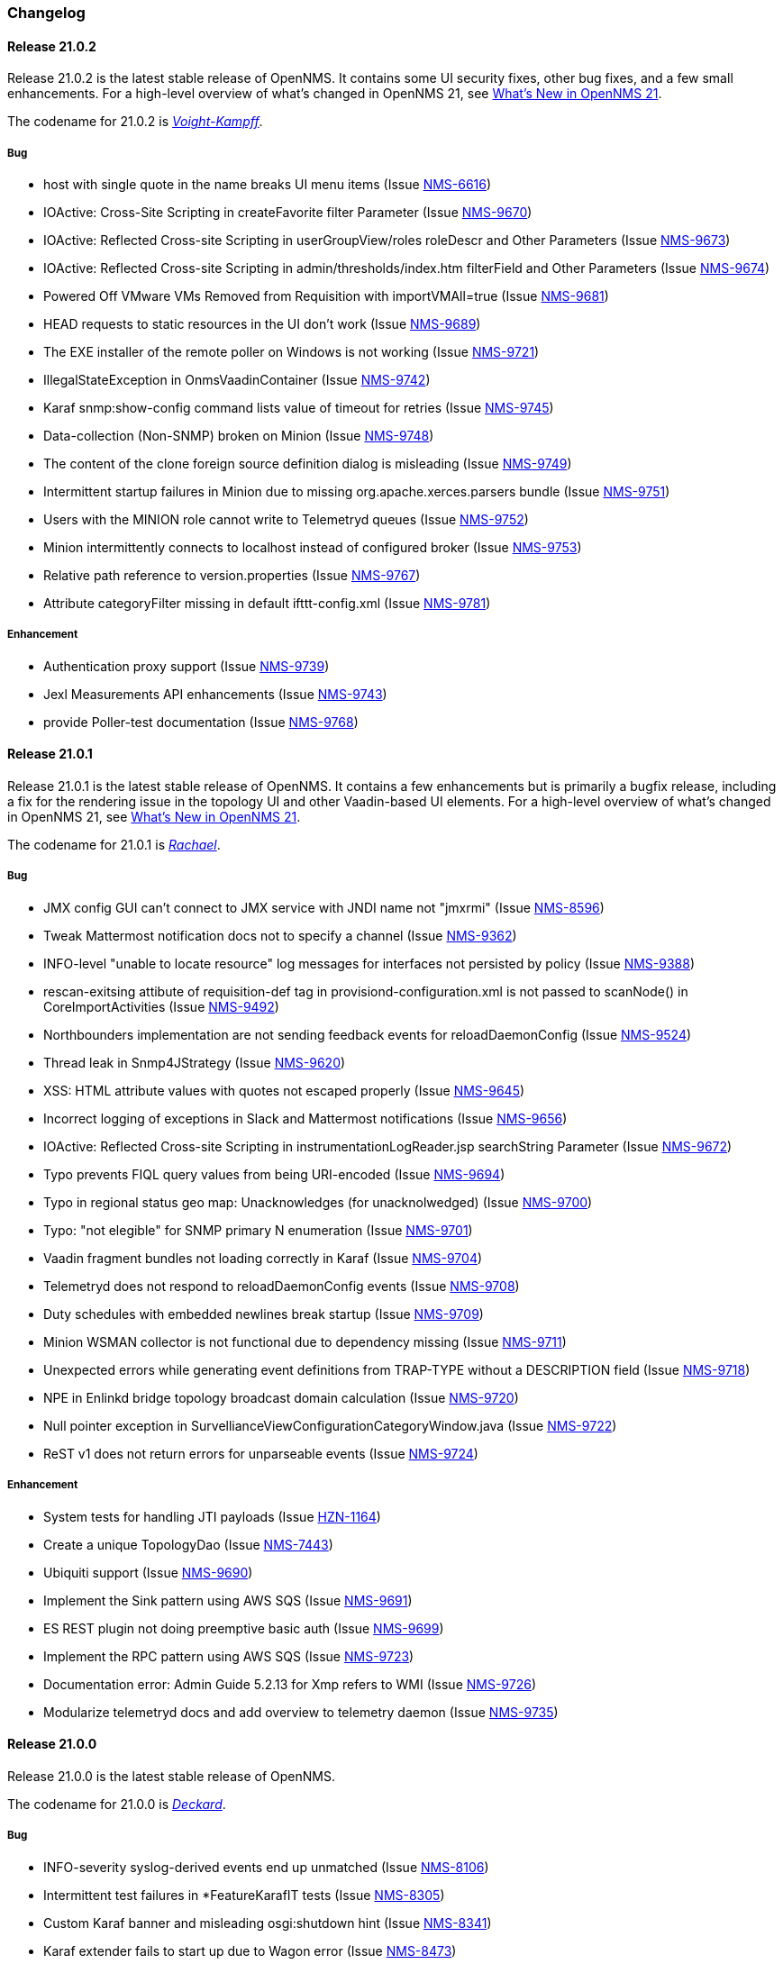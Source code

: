 [[release-21-changelog]]

=== Changelog

[[releasenotes-changelog-21.0.2]]

==== Release 21.0.2

Release 21.0.2 is the latest stable release of OpenNMS.
It contains some UI security fixes, other bug fixes, and a few small enhancements.
For a high-level overview of what's changed in OpenNMS 21, see link:https://docs.opennms.org/opennms/releases/latest/releasenotes/releasenotes.html#releasenotes-21[What's New in OpenNMS 21].

The codename for 21.0.2 is _link:http://bladerunner.wikia.com/wiki/Voight-Kampff_machine[Voight-Kampff]_.

===== Bug

* host with single quote in the name breaks UI menu items (Issue http://issues.opennms.org/browse/NMS-6616[NMS-6616])
* IOActive: Cross-Site Scripting in createFavorite filter Parameter (Issue http://issues.opennms.org/browse/NMS-9670[NMS-9670])
* IOActive: Reflected Cross-site Scripting in userGroupView/roles roleDescr and Other Parameters (Issue http://issues.opennms.org/browse/NMS-9673[NMS-9673])
* IOActive: Reflected Cross-site Scripting in admin/thresholds/index.htm filterField and Other Parameters (Issue http://issues.opennms.org/browse/NMS-9674[NMS-9674])
* Powered Off VMware VMs Removed from Requisition with importVMAll=true (Issue http://issues.opennms.org/browse/NMS-9681[NMS-9681])
* HEAD requests to static resources in the UI don't work (Issue http://issues.opennms.org/browse/NMS-9689[NMS-9689])
* The EXE installer of the remote poller on Windows is not working (Issue http://issues.opennms.org/browse/NMS-9721[NMS-9721])
* IllegalStateException in OnmsVaadinContainer (Issue http://issues.opennms.org/browse/NMS-9742[NMS-9742])
* Karaf snmp:show-config command lists value of timeout for retries (Issue http://issues.opennms.org/browse/NMS-9745[NMS-9745])
* Data-collection (Non-SNMP) broken on Minion (Issue http://issues.opennms.org/browse/NMS-9748[NMS-9748])
* The content of the clone foreign source definition dialog is misleading (Issue http://issues.opennms.org/browse/NMS-9749[NMS-9749])
* Intermittent startup failures in Minion due to missing org.apache.xerces.parsers bundle (Issue http://issues.opennms.org/browse/NMS-9751[NMS-9751])
* Users with the MINION role cannot write to Telemetryd queues (Issue http://issues.opennms.org/browse/NMS-9752[NMS-9752])
* Minion intermittently connects to localhost instead of configured broker (Issue http://issues.opennms.org/browse/NMS-9753[NMS-9753])
* Relative path reference to version.properties (Issue http://issues.opennms.org/browse/NMS-9767[NMS-9767])
* Attribute categoryFilter missing in default ifttt-config.xml (Issue http://issues.opennms.org/browse/NMS-9781[NMS-9781])

===== Enhancement

* Authentication proxy support (Issue http://issues.opennms.org/browse/NMS-9739[NMS-9739])
* Jexl Measurements API enhancements (Issue http://issues.opennms.org/browse/NMS-9743[NMS-9743])
* provide Poller-test documentation (Issue http://issues.opennms.org/browse/NMS-9768[NMS-9768])


[[releasenotes-changelog-21.0.1]]

==== Release 21.0.1

Release 21.0.1 is the latest stable release of OpenNMS.  It contains a few enhancements but is primarily a bugfix release, including a fix for the rendering issue in the topology UI and other Vaadin-based UI elements.
For a high-level overview of what's changed in OpenNMS 21, see link:https://docs.opennms.org/opennms/releases/latest/releasenotes/releasenotes.html#releasenotes-21[What's New in OpenNMS 21].

The codename for 21.0.1 is _link:https://bladerunner.wikia.com/wiki/Rachael[Rachael]_.

===== Bug

* JMX config GUI can't connect to JMX service with JNDI name not "jmxrmi" (Issue http://issues.opennms.org/browse/NMS-8596[NMS-8596])
* Tweak Mattermost notification docs not to specify a channel (Issue http://issues.opennms.org/browse/NMS-9362[NMS-9362])
* INFO-level "unable to locate resource" log messages for interfaces not persisted by policy (Issue http://issues.opennms.org/browse/NMS-9388[NMS-9388])
* rescan-exitsing attibute of requisition-def tag in provisiond-configuration.xml is not passed to scanNode() in CoreImportActivities (Issue http://issues.opennms.org/browse/NMS-9492[NMS-9492])
* Northbounders implementation are not sending feedback events for reloadDaemonConfig (Issue http://issues.opennms.org/browse/NMS-9524[NMS-9524])
* Thread leak in Snmp4JStrategy (Issue http://issues.opennms.org/browse/NMS-9620[NMS-9620])
* XSS: HTML attribute values with quotes not escaped properly (Issue http://issues.opennms.org/browse/NMS-9645[NMS-9645])
* Incorrect logging of exceptions in Slack and Mattermost notifications (Issue http://issues.opennms.org/browse/NMS-9656[NMS-9656])
* IOActive: Reflected Cross-site Scripting in instrumentationLogReader.jsp searchString Parameter (Issue http://issues.opennms.org/browse/NMS-9672[NMS-9672])
* Typo prevents FIQL query values from being URI-encoded (Issue http://issues.opennms.org/browse/NMS-9694[NMS-9694])
* Typo in regional status geo map: Unacknowledges (for unacknolwedged) (Issue http://issues.opennms.org/browse/NMS-9700[NMS-9700])
* Typo: "not elegible" for SNMP primary N enumeration (Issue http://issues.opennms.org/browse/NMS-9701[NMS-9701])
* Vaadin fragment bundles not loading correctly in Karaf (Issue http://issues.opennms.org/browse/NMS-9704[NMS-9704])
* Telemetryd does not respond to reloadDaemonConfig events (Issue http://issues.opennms.org/browse/NMS-9708[NMS-9708])
* Duty schedules with embedded newlines break startup (Issue http://issues.opennms.org/browse/NMS-9709[NMS-9709])
* Minion WSMAN collector is not functional due to dependency missing (Issue http://issues.opennms.org/browse/NMS-9711[NMS-9711])
* Unexpected errors while generating event definitions from TRAP-TYPE without a DESCRIPTION field (Issue http://issues.opennms.org/browse/NMS-9718[NMS-9718])
* NPE in Enlinkd bridge topology broadcast domain calculation (Issue http://issues.opennms.org/browse/NMS-9720[NMS-9720])
* Null pointer exception in SurvellianceViewConfigurationCategoryWindow.java (Issue http://issues.opennms.org/browse/NMS-9722[NMS-9722])
* ReST v1 does not return errors for unparseable events (Issue http://issues.opennms.org/browse/NMS-9724[NMS-9724])

===== Enhancement

* System tests for handling JTI payloads (Issue http://issues.opennms.org/browse/HZN-1164[HZN-1164])
* Create a unique TopologyDao (Issue http://issues.opennms.org/browse/NMS-7443[NMS-7443])
* Ubiquiti support (Issue http://issues.opennms.org/browse/NMS-9690[NMS-9690])
* Implement the Sink pattern using AWS SQS (Issue http://issues.opennms.org/browse/NMS-9691[NMS-9691])
* ES REST plugin not doing preemptive basic auth (Issue http://issues.opennms.org/browse/NMS-9699[NMS-9699])
* Implement the RPC pattern using AWS SQS (Issue http://issues.opennms.org/browse/NMS-9723[NMS-9723])
* Documentation error: Admin Guide 5.2.13 for Xmp refers to WMI (Issue http://issues.opennms.org/browse/NMS-9726[NMS-9726])
* Modularize telemetryd docs and add overview to telemetry daemon (Issue http://issues.opennms.org/browse/NMS-9735[NMS-9735])

[[releasenotes-changelog-21.0.0]]

==== Release 21.0.0

Release 21.0.0 is the latest stable release of OpenNMS.
// For a high-level overview of what's changed in OpenNMS 21, see link:http://docs.opennms.org/opennms/releases/latest/releasenotes/releasenotes.html#releasenotes-21[What's New in OpenNMS 21].

The codename for 21.0.0 is _link:https://bladerunner.wikia.com/wiki/Rick_Deckard[Deckard]_.

===== Bug

* INFO-severity syslog-derived events end up unmatched (Issue http://issues.opennms.org/browse/NMS-8106[NMS-8106])
* Intermittent test failures in *FeatureKarafIT tests (Issue http://issues.opennms.org/browse/NMS-8305[NMS-8305])
* Custom Karaf banner and misleading osgi:shutdown hint (Issue http://issues.opennms.org/browse/NMS-8341[NMS-8341])
* Karaf extender fails to start up due to Wagon error (Issue http://issues.opennms.org/browse/NMS-8473[NMS-8473])
* Karaf errors when installation path has white space (Issue http://issues.opennms.org/browse/NMS-8684[NMS-8684])
* Minion code throws "java.lang.IllegalStateException: Unknown protocol: mvn" (Issue http://issues.opennms.org/browse/NMS-8793[NMS-8793])
* Resource graph forecast page lacks header (Issue http://issues.opennms.org/browse/NMS-8856[NMS-8856])
* 'wrap' protocol not loading early enough with Karaf 4.0.8 (Issue http://issues.opennms.org/browse/NMS-9324[NMS-9324])
* Add status charts to index page to indicate overall status (Issue http://issues.opennms.org/browse/NMS-9328[NMS-9328])
* No class found exception in OSGi for org.osgi.service.jdbc.DataSourceFactory (Issue http://issues.opennms.org/browse/NMS-9341[NMS-9341])
* Incorrect sysoid for the systemDef Juniper J-Routers (Issue http://issues.opennms.org/browse/NMS-9372[NMS-9372])
* The neither test in DNSResolutionMonitorTest fails (Issue http://issues.opennms.org/browse/NMS-9378[NMS-9378])
* Remove snmpIpAdEntNetmask from the snmpInterface table (Issue http://issues.opennms.org/browse/NMS-9385[NMS-9385])
* An empty category is not shown when in focus (Issue http://issues.opennms.org/browse/NMS-9423[NMS-9423])
* The button to add a graph to a KSC report doesn't work (Issue http://issues.opennms.org/browse/NMS-9498[NMS-9498])
* Rename integration tests that are currently running as unit tests (Issue http://issues.opennms.org/browse/NMS-9514[NMS-9514])
* RadixTreeSyslogParser confuses timezone and hostname fields (Issue http://issues.opennms.org/browse/NMS-9522[NMS-9522])
* Oracle JDK 8u112 is expired (Issue http://issues.opennms.org/browse/NMS-9549[NMS-9549])
* Donut chart status links do not work anymore (Issue http://issues.opennms.org/browse/NMS-9563[NMS-9563])
* Expose the ticketer config via opennms rest api (Issue http://issues.opennms.org/browse/NMS-9569[NMS-9569])
* RESTv2 API fails with 500 error due to mangled timestamps (Issue http://issues.opennms.org/browse/NMS-9590[NMS-9590])
* EventParameterMigratorOffline task fails when eventparms contains empty strings (Issue http://issues.opennms.org/browse/NMS-9602[NMS-9602])
* Error loading node list page (column "event_id" does not exist) (Issue http://issues.opennms.org/browse/NMS-9605[NMS-9605])
* Stale IP Address Cache (Issue http://issues.opennms.org/browse/NMS-9613[NMS-9613])
* opennms-webapp-remoting JARs are not signed (Issue http://issues.opennms.org/browse/NMS-9638[NMS-9638])
* Misordered collections in datacollection-config.xml (Issue http://issues.opennms.org/browse/NMS-9643[NMS-9643])
* re-fix BSM alarm types (Issue http://issues.opennms.org/browse/NMS-9653[NMS-9653])
* trapd may silently discard invalid traps (Issue http://issues.opennms.org/browse/NMS-9660[NMS-9660])
* Trap event parenting lacks bias toward SNMP primary interfaces (Issue http://issues.opennms.org/browse/NMS-9666[NMS-9666])
* IOActive: Stored Cross-site Scripting in SNMP Trap Message (Issue http://issues.opennms.org/browse/NMS-9668[NMS-9668])
* IOActive: Stored Cross-site Scripting during SNMP Host Discovery (Issue http://issues.opennms.org/browse/NMS-9669[NMS-9669])
* IOActive: Reflected Cross-site Scripting in heatmap/outages heatmap Parameter (Issue http://issues.opennms.org/browse/NMS-9671[NMS-9671])

===== Epic

* Upgrade the embedded Karaf container to 4.1 (Issue http://issues.opennms.org/browse/HZN-1173[HZN-1173])

===== Story

* Create BackingEngineFactory for Karaf JAAS module (Issue http://issues.opennms.org/browse/HZN-1053[HZN-1053])
* Remove org.apache.activemq.SERIALIZABLE_PACKAGES system properties (Issue http://issues.opennms.org/browse/HZN-1071[HZN-1071])
* Upgrade ActiveMQ to 5.14 (Issue http://issues.opennms.org/browse/HZN-1086[HZN-1086])
* Upgrade Camel to version 2.18 (Issue http://issues.opennms.org/browse/HZN-1087[HZN-1087])
* Upgrade to Karaf 4.1 (Issue http://issues.opennms.org/browse/HZN-1092[HZN-1092])
* Upgrade Camel to version 2.19 (Issue http://issues.opennms.org/browse/HZN-1094[HZN-1094])
* Convert Eventd TCP/UDP listeners to camel-netty4 endpoints (Issue http://issues.opennms.org/browse/HZN-1110[HZN-1110])
* RESTv2 alarm endpoint: Support searching for a single event parameter key-value pair on lastEvent (Issue http://issues.opennms.org/browse/HZN-1146[HZN-1146])
* Move event parameters into their own table (Issue http://issues.opennms.org/browse/HZN-1147[HZN-1147])
* OSGi-based notification strategies (Issue http://issues.opennms.org/browse/HZN-1155[HZN-1155])
* Upgrade to JNA 4.3.0 (Issue http://issues.opennms.org/browse/HZN-1156[HZN-1156])
* Upgrade to JNA 4.4.0 (Issue http://issues.opennms.org/browse/HZN-1157[HZN-1157])
* Telemetryd (Issue http://issues.opennms.org/browse/HZN-1160[HZN-1160])
* Create an XSD for telemetryd-configuration.xml (Issue http://issues.opennms.org/browse/HZN-1162[HZN-1162])
* Update Karaf shell API for console commands (Issue http://issues.opennms.org/browse/HZN-1167[HZN-1167])
* Update Karaf shell commands in install guide (Issue http://issues.opennms.org/browse/HZN-1174[HZN-1174])
* Karaf shell bundle command fails with "Insufficient credentials" error (Issue http://issues.opennms.org/browse/HZN-1175[HZN-1175])
* JTI adapter for telemetryd (Issue http://issues.opennms.org/browse/HZN-1176[HZN-1176])
* Give a user the ability to visualise path outages and the status in the topology framework (Issue http://issues.opennms.org/browse/NMS-9365[NMS-9365])
* Expose ticketing url (when enabled) via the rest endpoint (Issue http://issues.opennms.org/browse/NMS-9587[NMS-9587])
* Verify "Scan Report" Remote Poller GUI (Issue http://issues.opennms.org/browse/NMS-9604[NMS-9604])
* Reformat configuration files (Issue http://issues.opennms.org/browse/NMS-9639[NMS-9639])

===== Enhancement

* Some (other) events have Log Messages that are more verbose than Description (Issue http://issues.opennms.org/browse/HZN-1054[HZN-1054])
* Missing java.xml.bind.* classes when compiling under Java 9 (Issue http://issues.opennms.org/browse/HZN-1082[HZN-1082])
* Use cxf-xjc-plugin instead of maven-jaxb2-plugin (Issue http://issues.opennms.org/browse/HZN-1095[HZN-1095])
* IFTTT integration (Issue http://issues.opennms.org/browse/HZN-1112[HZN-1112])
* etc-pristine configuration format differs from webapp saved configuration (Issue http://issues.opennms.org/browse/NMS-6287[NMS-6287])
* Display AlarmId on Event page (Issue http://issues.opennms.org/browse/NMS-8445[NMS-8445])
* Upgrade embedded Apache Karaf to version 4.0 (Issue http://issues.opennms.org/browse/NMS-9085[NMS-9085])
* Add support for CNAME, TXT, PTR lookups to DnsResolutionMonitor (Issue http://issues.opennms.org/browse/NMS-9249[NMS-9249])
* Update Minion's Apache Karaf to 4.0.8 (Issue http://issues.opennms.org/browse/NMS-9321[NMS-9321])
* Upgrade Spring from 4.1 to 4.2 (Issue http://issues.opennms.org/browse/NMS-9351[NMS-9351])
* osgi-pluginmanager: Add support for OSGi R6 HTTP/Pax Web 6 (Issue http://issues.opennms.org/browse/NMS-9363[NMS-9363])
* Add new parameter for DNSResolutionMonitor (Issue http://issues.opennms.org/browse/NMS-9373[NMS-9373])
* DNS test-api should support more than just A or AAAA records. (Issue http://issues.opennms.org/browse/NMS-9383[NMS-9383])
* Add Resource Types to admin guide documentation (Issue http://issues.opennms.org/browse/NMS-9403[NMS-9403])
* RadiusAuthMonitorTest is @ignored as it needs an external radius server (Issue http://issues.opennms.org/browse/NMS-9417[NMS-9417])
* Cleanup job for "provided services" (Issue http://issues.opennms.org/browse/NMS-9468[NMS-9468])
* Add support for targeting a specific Minion with a RPC (Issue http://issues.opennms.org/browse/NMS-9562[NMS-9562])
* Allow use of %% to escape a percent sign in the eventconf (Issue http://issues.opennms.org/browse/NMS-9607[NMS-9607])
* Align WS-Management collection definitions with WMI ones (Issue http://issues.opennms.org/browse/NMS-9649[NMS-9649])
* Upgrade Apache httpcore and httpclient (Issue http://issues.opennms.org/browse/NMS-9661[NMS-9661])
* Check/add support for PostgreSQL 10 (Issue http://issues.opennms.org/browse/NMS-9679[NMS-9679])

